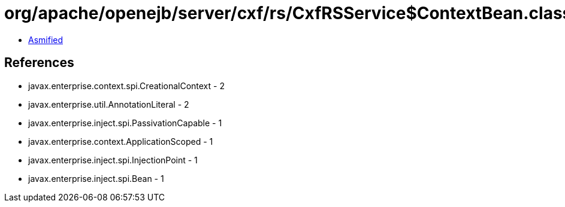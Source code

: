 = org/apache/openejb/server/cxf/rs/CxfRSService$ContextBean.class

 - link:CxfRSService$ContextBean-asmified.java[Asmified]

== References

 - javax.enterprise.context.spi.CreationalContext - 2
 - javax.enterprise.util.AnnotationLiteral - 2
 - javax.enterprise.inject.spi.PassivationCapable - 1
 - javax.enterprise.context.ApplicationScoped - 1
 - javax.enterprise.inject.spi.InjectionPoint - 1
 - javax.enterprise.inject.spi.Bean - 1
